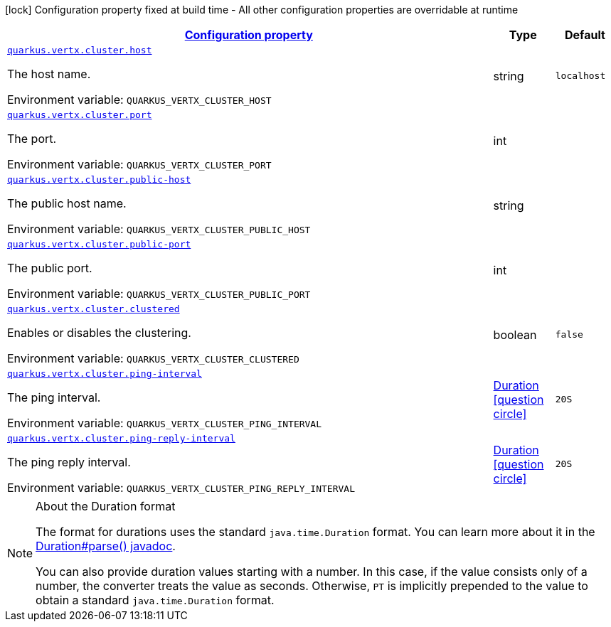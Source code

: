 
:summaryTableId: quarkus-vertx-core-config-group-config-cluster-configuration
[.configuration-legend]
icon:lock[title=Fixed at build time] Configuration property fixed at build time - All other configuration properties are overridable at runtime
[.configuration-reference, cols="80,.^10,.^10"]
|===

h|[[quarkus-vertx-core-config-group-config-cluster-configuration_configuration]]link:#quarkus-vertx-core-config-group-config-cluster-configuration_configuration[Configuration property]

h|Type
h|Default

a| [[quarkus-vertx-core-config-group-config-cluster-configuration_quarkus.vertx.cluster.host]]`link:#quarkus-vertx-core-config-group-config-cluster-configuration_quarkus.vertx.cluster.host[quarkus.vertx.cluster.host]`

[.description]
--
The host name.

Environment variable: `+++QUARKUS_VERTX_CLUSTER_HOST+++`
--|string 
|`localhost`


a| [[quarkus-vertx-core-config-group-config-cluster-configuration_quarkus.vertx.cluster.port]]`link:#quarkus-vertx-core-config-group-config-cluster-configuration_quarkus.vertx.cluster.port[quarkus.vertx.cluster.port]`

[.description]
--
The port.

Environment variable: `+++QUARKUS_VERTX_CLUSTER_PORT+++`
--|int 
|


a| [[quarkus-vertx-core-config-group-config-cluster-configuration_quarkus.vertx.cluster.public-host]]`link:#quarkus-vertx-core-config-group-config-cluster-configuration_quarkus.vertx.cluster.public-host[quarkus.vertx.cluster.public-host]`

[.description]
--
The public host name.

Environment variable: `+++QUARKUS_VERTX_CLUSTER_PUBLIC_HOST+++`
--|string 
|


a| [[quarkus-vertx-core-config-group-config-cluster-configuration_quarkus.vertx.cluster.public-port]]`link:#quarkus-vertx-core-config-group-config-cluster-configuration_quarkus.vertx.cluster.public-port[quarkus.vertx.cluster.public-port]`

[.description]
--
The public port.

Environment variable: `+++QUARKUS_VERTX_CLUSTER_PUBLIC_PORT+++`
--|int 
|


a| [[quarkus-vertx-core-config-group-config-cluster-configuration_quarkus.vertx.cluster.clustered]]`link:#quarkus-vertx-core-config-group-config-cluster-configuration_quarkus.vertx.cluster.clustered[quarkus.vertx.cluster.clustered]`

[.description]
--
Enables or disables the clustering.

Environment variable: `+++QUARKUS_VERTX_CLUSTER_CLUSTERED+++`
--|boolean 
|`false`


a| [[quarkus-vertx-core-config-group-config-cluster-configuration_quarkus.vertx.cluster.ping-interval]]`link:#quarkus-vertx-core-config-group-config-cluster-configuration_quarkus.vertx.cluster.ping-interval[quarkus.vertx.cluster.ping-interval]`

[.description]
--
The ping interval.

Environment variable: `+++QUARKUS_VERTX_CLUSTER_PING_INTERVAL+++`
--|link:https://docs.oracle.com/javase/8/docs/api/java/time/Duration.html[Duration]
  link:#duration-note-anchor-{summaryTableId}[icon:question-circle[], title=More information about the Duration format]
|`20S`


a| [[quarkus-vertx-core-config-group-config-cluster-configuration_quarkus.vertx.cluster.ping-reply-interval]]`link:#quarkus-vertx-core-config-group-config-cluster-configuration_quarkus.vertx.cluster.ping-reply-interval[quarkus.vertx.cluster.ping-reply-interval]`

[.description]
--
The ping reply interval.

Environment variable: `+++QUARKUS_VERTX_CLUSTER_PING_REPLY_INTERVAL+++`
--|link:https://docs.oracle.com/javase/8/docs/api/java/time/Duration.html[Duration]
  link:#duration-note-anchor-{summaryTableId}[icon:question-circle[], title=More information about the Duration format]
|`20S`

|===
ifndef::no-duration-note[]
[NOTE]
[id='duration-note-anchor-{summaryTableId}']
.About the Duration format
====
The format for durations uses the standard `java.time.Duration` format.
You can learn more about it in the link:https://docs.oracle.com/javase/8/docs/api/java/time/Duration.html#parse-java.lang.CharSequence-[Duration#parse() javadoc].

You can also provide duration values starting with a number.
In this case, if the value consists only of a number, the converter treats the value as seconds.
Otherwise, `PT` is implicitly prepended to the value to obtain a standard `java.time.Duration` format.
====
endif::no-duration-note[]
